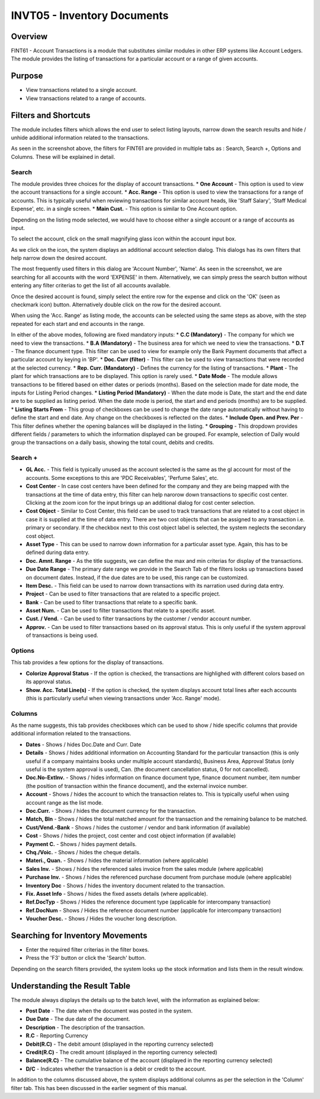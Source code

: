 INVT05 - Inventory Documents
****************************

.. image:: fint61.PNG
    :align: center
    :scale: 50%
    :alt: FINT61 window

Overview
---------
FINT61 - Account Transactions is a module that substitutes similar modules in other ERP systems like Account Ledgers. The module provides the listing of transactions for a particular account or a range of given accounts.

Purpose
-------
* View transactions related to a single account.
* View transactions related to a range of accounts.

Filters and Shortcuts
---------------------
The module includes filters which allows the end user to select listing layouts, narrow down the search results and hide / unhide additional information related to the transactions.

.. image:: fint61_filters.PNG
	:align: center
	:scale: 75%
	:alt: FINT61 Filters

As seen in the screenshot above, the filters for FINT61 are provided in multiple tabs as : Search, Search +, Options and Columns. These will be explained in detail.

Search
^^^^^^
.. image:: filter_searchtab.PNG
	:align: center
	:scale: 75%
	:alt: FINT61 filters - Search

The module provides three choices for the display of account transactions.
* **One Account** - This option is used to view the account transactions for a single account.
* **Acc. Range** - This option is used to view the transactions for a range of accounts. This is typically useful when reviewing transactions for similar account heads, like 'Staff Salary', 'Staff Medical Expense', etc. in a single screen.
* **Main Cust.** - This option is similar to One Account option.

Depending on the listing mode selected, we would have to choose either a single account or a range of accounts as input.

.. image:: fint61_listmode.PNG
	:align: center
	:scale: 75%
	:alt: FINT61 filters - Accounts

To select the account, click on the small magnifying glass icon within the account input box.

.. image:: accountselect.PNG
	:align: center
	:scale: 75%
	:alt: FINT61 filters - Account Selection

As we click on the icon, the system displays an additional account selection dialog. This dialogs has its own filters that help narrow down the desired account.

.. image:: accountselect2.PNG
	:align: center
	:scale: 75%
	:alt: FINT61 filters - Account Selection

The most frequently used filters in this dialog are 'Account Number', 'Name'. As seen in the screenshot, we are searching for all accounts with the word 'EXPENSE' in them. Alternatively, we can simply press the search button without entering any filter criterias to get the list of all accounts available.

Once the desired account is found, simply select the entire row for the expense and click on the 'OK' (seen as checkmark icon) button. Alternatively double click on the row for the desired account.

.. image:: accountselect3.PNG
	:align: center
	:scale: 75%
	:alt: FINT61 filters - Account Selection

When using the 'Acc. Range' as listing mode, the accounts can be selected using the same steps as above, with the step repeated for each start and end accounts in the range.

In either of the above modes, following are fixed mandatory inputs:
* **C.C (Mandatory)** - The company for which we need to view the transactions.
* **B.A (Mandatory)** - The business area for which we need to view the transactions.
* **D.T** - The finance document type. This filter can be used to view for example only the Bank Payment documents that affect a particular account by keying in 'BP'.
* **Doc. Curr (filter)** - This filter can be used to view transactions that were recorded at the selected currency.
* **Rep. Curr. (Mandatory)** - Defines the currency for the listing of transactions.
* **Plant** - The plant for which transactions are to be displayed. This option is rarely used.
* **Date Mode** - The module allows transactions to be fitlered based on either dates or periods (months). Based on the selection made for date mode, the inputs for Listing Period changes.
* **Listing Period (Mandatory)** - When the date mode is Date, the start and the end date are to be supplied as listing period. When the date mode is period, the start and end periods (months) are to be supplied.
* **Listing Starts From** - This group of checkboxes can be used to change the date range automatically without having to define the start and end date. Any change on the checkboxes is reflected on the dates.
* **Include Open. and Prev. Per** - This filter defines whether the opening balances will be displayed in the listing.
* **Grouping** - This dropdown provides different fields / parameters to which the information displayed can be grouped. For example, selection of Daily would group the transactions on a daily basis, showing the total count, debits and credits.

Search +
^^^^^^^^^
.. image:: filter_searchplustab.PNG
	:align: center
	:scale: 75%
	:alt: FINT61 filters - Search Plus

* **GL Acc.** - This field is typically unused as the account selected is the same as the gl account for most of the accounts. Some exceptions to this are 'PDC Receivables', 'Perfume Sales', etc.
* **Cost Center** - In case cost centers have been defined for the company and they are being mapped with the transactions at the time of data entry, this filter can help narorow down transactions to specific cost center. Clicking at the zoom icon for the input brings up an additional dialog for cost center selection.
* **Cost Object** - Similar to Cost Center, this field can be used to track transactions that are related to a cost object in case it is supplied at the time of data entry. There are two cost objects that can be assigned to any transaction i.e. primary or secondary. If the checkbox next to this cost object label is selected, the system neglects the secondary cost object.
* **Asset Type** - This can be used to narrow down information for a particular asset type. Again, this has to be defined during data entry.
* **Doc. Amnt. Range** - As the title suggests, we can define the max and min criterias for display of the transactions.
* **Due Date Range** - The primary date range we provide in the Search Tab of the filters looks up transactions based on document dates. Instead, if the due dates are to be used, this range can be customized.
* **Item Desc.** - This field can be used to narrow down transactions with its narration used during data entry.
* **Project** - Can be used to filter transactions that are related to a specific project.
* **Bank** - Can be used to filter transactions that relate to a specific bank.
* **Asset Num.** - Can be used to filter transactions that relate to a specific asset.
* **Cust. / Vend.** - Can be used to filter transactions by the customer / vendor account number.
* **Approv.** - Can be used to filter transactions based on its approval status. This is only useful if the system approval of transactions is being used.

Options
^^^^^^^
This tab provides a few options for the display of transactions.

.. image:: filter_options.PNG
	:align: center
	:scale: 75%
	:alt: FINT61 filters - Options

* **Colorize Approval Status** - If the option is checked, the transactions are highlighed with different colors based on its approval status.
* **Show. Acc. Total Line(s)** - If the option is checked, the system displays account total lines after each accounts (this is particularly useful when viewing transactions under 'Acc. Range' mode).

Columns
^^^^^^^
As the name suggests, this tab provides checkboxes which can be used to show / hide specific columns that provide additional information related to the transactions.

.. image:: filter_columns.PNG
	:align: center
	:scale: 75%
	:alt: FINT61 filters - Columns

* **Dates** - Shows / hides Doc.Date and Curr. Date
* **Details** - Shows / hides additional information on Accounting Standard for the particular transaction (this is only useful if a company maintains books under multiple account standards), Business Area, Approval Status (only useful is the system approval is used), Can. (the document cancellation status, 0 for not cancelled).
* **Doc.No-ExtInv.** - Shows / hides information on finance document type, finance document number, item number (the position of transaction within the finance document), and the external invoice number.
* **Account** - Shows / hides the account to which the transaction relates to. This is typically useful when using account range as the list mode.
* **Doc.Curr.** - Shows / hides the document currency for the transaction.
* **Match, Bln** - Shows / hides the total matched amount for the transaction and the remaining balance to be matched.
* **Cust/Vend.-Bank** - Shows / hides the customer / vendor and bank information (if available)
* **Cost** - Shows / hides the project, cost center and cost object information (if available)
* **Payment C.** - Shows / hides payment details.
* **Chq./Voic.** - Shows / hides the cheque details.
* **Materi., Quan.** - Shows / hides the material information (where applicable)
* **Sales Inv.** - Shows / hides the referenced sales invoice from the sales module (where applicable)
* **Purchase Inv.** - Shows / hides the referenced purchase document from purchase module (where applicable)
* **Inventory Doc** - Shows / hides the inventory document related to the transaction.
* **Fix. Asset Info** - Shows / hides the fixed assets details (where applicable).
* **Ref.DocTyp** - Shows / Hides the reference document type (applicable for intercompany transaction)
* **Ref.DocNum** - Shows / Hides the reference document number (applicable for intercompany transaction)
* **Voucher Desc.** - Shows / Hides the voucher long description.

Searching for Inventory Movements
---------------------------------
* Enter the required filter criterias in the filter boxes.
* Press the 'F3' button or click the 'Search' button.

.. image:: fint61_search.PNG
	:align: center
	:scale: 80%
	:alt: Date Shortcuts

Depending on the search filters provided, the system looks up the stock information and lists them in the result window.

Understanding the Result Table
------------------------------
The module always displays the details up to the batch level, with the information as explained below:

.. image:: fint61_result.PNG
	:align: center
	:scale: 75%
	:alt: FINT61 Result

* **Post Date** - The date when the document was posted in the system.
* **Due Date** - The due date of the document.
* **Description** - The description of the transaction.
* **R.C** - Reporting Currency
* **Debit(R.C)** - The debit amount (displayed in the reporting currency selected)
* **Credit(R.C)** - The credit amount (displayed in the reporting currency selected)
* **Balance(R.C)** - The cumulative balance of the account (displayed in the reporting currency selected)
* **D/C** - Indicates whether the transaction is a debit or credit to the account.

In addition to the columns discussed above, the system displays additional columns as per the selection in the 'Column' filter tab. This has been discussed in the earlier segment of this manual.


